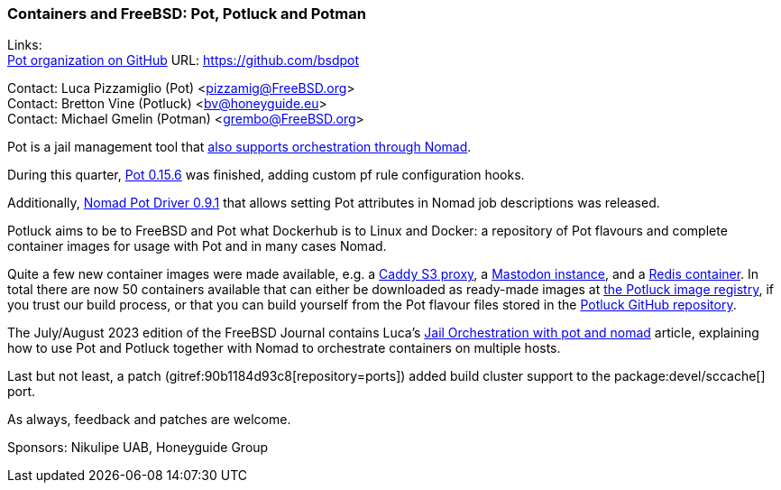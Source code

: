 === Containers and FreeBSD: Pot, Potluck and Potman

Links: +
link:https://github.com/bsdpot[Pot organization on GitHub] URL: link:https://github.com/bsdpot[]

Contact: Luca Pizzamiglio (Pot) <pizzamig@FreeBSD.org> +
Contact: Bretton Vine (Potluck) <bv@honeyguide.eu> +
Contact: Michael Gmelin (Potman) <grembo@FreeBSD.org>

Pot is a jail management tool that link:https://www.freebsd.org/news/status/report-2020-01-2020-03/#pot-and-the-nomad-pot-driver[also supports orchestration through Nomad].

During this quarter, link:https://github.com/bsdpot/pot/pull/274[Pot 0.15.6] was finished, adding custom pf rule configuration hooks.

Additionally, link:https://github.com/bsdpot/nomad-pot-driver/releases/tag/v0.9.1[Nomad Pot Driver 0.9.1] that allows setting Pot attributes in Nomad job descriptions was released.

Potluck aims to be to FreeBSD and Pot what Dockerhub is to Linux and Docker: a repository of Pot flavours and complete container images for usage with Pot and in many cases Nomad.

Quite a few new container images were made available, e.g. a link:https://github.com/bsdpot/potluck/tree/master/caddy-s3-nomad[Caddy S3 proxy], a link:https://github.com/bsdpot/potluck/tree/master/mastodon-s3[Mastodon instance], and a link:https://github.com/bsdpot/potluck/tree/master/redis-single[Redis container].
In total there are now 50 containers available that can either be downloaded as ready-made images at link:https://potluck.honeyguide.net/[the Potluck image registry], if you trust our build process, or that you can build yourself from the Pot flavour files stored in the link:https://github.com/bsdpot/potluck[Potluck GitHub repository].  

The July/August 2023 edition of the FreeBSD Journal contains Luca's link:https://freebsdfoundation.org/wp-content/uploads/2023/08/Pizzamiglio.pdf[Jail Orchestration with pot and nomad] article, explaining how to use Pot and Potluck together with Nomad to orchestrate containers on multiple hosts.

Last but not least, a patch (gitref:90b1184d93c8[repository=ports]) added build cluster support to the package:devel/sccache[] port.

As always, feedback and patches are welcome.

Sponsors: Nikulipe UAB, Honeyguide Group
